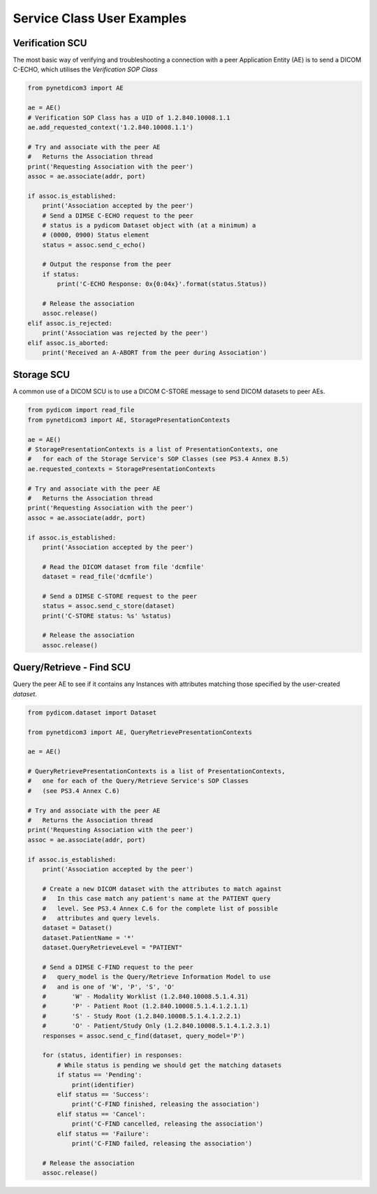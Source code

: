 
===========================
Service Class User Examples
===========================


Verification SCU
================
The most basic way of verifying and troubleshooting a connection with a peer
Application Entity (AE) is to send a DICOM C-ECHO, which utilises the
*Verification SOP Class*

.. code-block:: python

        from pynetdicom3 import AE

        ae = AE()
        # Verification SOP Class has a UID of 1.2.840.10008.1.1
        ae.add_requested_context('1.2.840.10008.1.1')

        # Try and associate with the peer AE
        #   Returns the Association thread
        print('Requesting Association with the peer')
        assoc = ae.associate(addr, port)

        if assoc.is_established:
            print('Association accepted by the peer')
            # Send a DIMSE C-ECHO request to the peer
            # status is a pydicom Dataset object with (at a minimum) a
            # (0000, 0900) Status element
            status = assoc.send_c_echo()

            # Output the response from the peer
            if status:
                print('C-ECHO Response: 0x{0:04x}'.format(status.Status))

            # Release the association
            assoc.release()
        elif assoc.is_rejected:
            print('Association was rejected by the peer')
        elif assoc.is_aborted:
            print('Received an A-ABORT from the peer during Association')

Storage SCU
===========
A common use of a DICOM SCU is to use a DICOM C-STORE message to send DICOM
datasets to peer AEs.

.. code-block:: python

        from pydicom import read_file
        from pynetdicom3 import AE, StoragePresentationContexts

        ae = AE()
        # StoragePresentationContexts is a list of PresentationContexts, one
        #   for each of the Storage Service's SOP Classes (see PS3.4 Annex B.5)
        ae.requested_contexts = StoragePresentationContexts

        # Try and associate with the peer AE
        #   Returns the Association thread
        print('Requesting Association with the peer')
        assoc = ae.associate(addr, port)

        if assoc.is_established:
            print('Association accepted by the peer')

            # Read the DICOM dataset from file 'dcmfile'
            dataset = read_file('dcmfile')

            # Send a DIMSE C-STORE request to the peer
            status = assoc.send_c_store(dataset)
            print('C-STORE status: %s' %status)

            # Release the association
            assoc.release()


Query/Retrieve - Find SCU
=========================
Query the peer AE to see if it contains any Instances with attributes matching
those specified by the user-created *dataset*.

.. code-block:: python

        from pydicom.dataset import Dataset

        from pynetdicom3 import AE, QueryRetrievePresentationContexts

        ae = AE()

        # QueryRetrievePresentationContexts is a list of PresentationContexts,
        #   one for each of the Query/Retrieve Service's SOP Classes
        #   (see PS3.4 Annex C.6)

        # Try and associate with the peer AE
        #   Returns the Association thread
        print('Requesting Association with the peer')
        assoc = ae.associate(addr, port)

        if assoc.is_established:
            print('Association accepted by the peer')

            # Create a new DICOM dataset with the attributes to match against
            #   In this case match any patient's name at the PATIENT query
            #   level. See PS3.4 Annex C.6 for the complete list of possible
            #   attributes and query levels.
            dataset = Dataset()
            dataset.PatientName = '*'
            dataset.QueryRetrieveLevel = "PATIENT"

            # Send a DIMSE C-FIND request to the peer
            #   query_model is the Query/Retrieve Information Model to use
            #   and is one of 'W', 'P', 'S', 'O'
            #       'W' - Modality Worklist (1.2.840.10008.5.1.4.31)
            #       'P' - Patient Root (1.2.840.10008.5.1.4.1.2.1.1)
            #       'S' - Study Root (1.2.840.10008.5.1.4.1.2.2.1)
            #       'O' - Patient/Study Only (1.2.840.10008.5.1.4.1.2.3.1)
            responses = assoc.send_c_find(dataset, query_model='P')

            for (status, identifier) in responses:
                # While status is pending we should get the matching datasets
                if status == 'Pending':
                    print(identifier)
                elif status == 'Success':
                    print('C-FIND finished, releasing the association')
                elif status == 'Cancel':
                    print('C-FIND cancelled, releasing the association')
                elif status == 'Failure':
                    print('C-FIND failed, releasing the association')

            # Release the association
            assoc.release()
